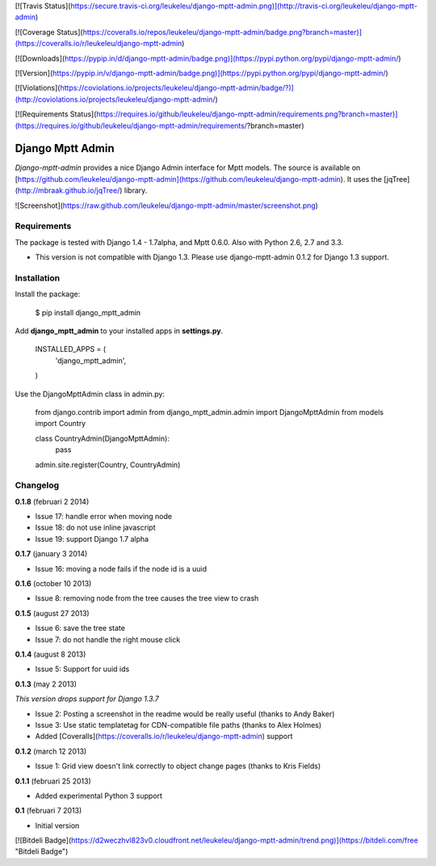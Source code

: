 [![Travis Status](https://secure.travis-ci.org/leukeleu/django-mptt-admin.png)](http://travis-ci.org/leukeleu/django-mptt-admin)

[![Coverage Status](https://coveralls.io/repos/leukeleu/django-mptt-admin/badge.png?branch=master)](https://coveralls.io/r/leukeleu/django-mptt-admin)

[![Downloads](https://pypip.in/d/django-mptt-admin/badge.png)](https://pypi.python.org/pypi/django-mptt-admin/)

[![Version](https://pypip.in/v/django-mptt-admin/badge.png)](https://pypi.python.org/pypi/django-mptt-admin/)

[![Violations](https://coviolations.io/projects/leukeleu/django-mptt-admin/badge/?)](http://coviolations.io/projects/leukeleu/django-mptt-admin/)

[![Requirements Status](https://requires.io/github/leukeleu/django-mptt-admin/requirements.png?branch=master)](https://requires.io/github/leukeleu/django-mptt-admin/requirements/?branch=master)

Django Mptt Admin
=================

*Django-mptt-admin* provides a nice Django Admin interface for Mptt models. The source is available on [https://github.com/leukeleu/django-mptt-admin](https://github.com/leukeleu/django-mptt-admin). It uses the [jqTree](http://mbraak.github.io/jqTree/) library.

![Screenshot](https://raw.github.com/leukeleu/django-mptt-admin/master/screenshot.png)

Requirements
------------

The package is tested with Django 1.4 - 1.7alpha, and Mptt 0.6.0. Also with Python 2.6, 2.7 and 3.3.

* This version is not compatible with Django 1.3. Please use django-mptt-admin 0.1.2 for Django 1.3 support.

Installation
------------

Install the package:

    $ pip install django_mptt_admin

Add **django_mptt_admin** to your installed apps in **settings.py**.

    INSTALLED_APPS = (
        ..
        'django_mptt_admin',
    )

Use the DjangoMpttAdmin class in admin.py:

    from django.contrib import admin
    from django_mptt_admin.admin import DjangoMpttAdmin
    from models import Country

    class CountryAdmin(DjangoMpttAdmin):
        pass

    admin.site.register(Country, CountryAdmin)

Changelog
---------

**0.1.8** (februari 2 2014)

* Issue 17: handle error when moving node
* Issue 18: do not use inline javascript
* Issue 19: support Django 1.7 alpha

**0.1.7** (january 3 2014)

* Issue 16: moving a node fails if the node id is a uuid

**0.1.6** (october 10 2013)

* Issue 8: removing node from the tree causes the tree view to crash

**0.1.5** (august 27 2013)

* Issue 6: save the tree state
* Issue 7: do not handle the right mouse click

**0.1.4** (august 8 2013)

* Issue 5: Support for uuid ids

**0.1.3** (may 2 2013)

*This version drops support for Django 1.3.7*

* Issue 2: Posting a screenshot in the readme would be really useful (thanks to Andy Baker)
* Issue 3: Use static templatetag for CDN-compatible file paths (thanks to Alex Holmes)
* Added [Coveralls](https://coveralls.io/r/leukeleu/django-mptt-admin) support

**0.1.2** (march 12 2013)

* Issue 1: Grid view doesn't link correctly to object change pages (thanks to Kris Fields)

**0.1.1** (februari 25 2013)

* Added experimental Python 3 support

**0.1** (februari 7 2013)

* Initial version

[![Bitdeli Badge](https://d2weczhvl823v0.cloudfront.net/leukeleu/django-mptt-admin/trend.png)](https://bitdeli.com/free "Bitdeli Badge")



